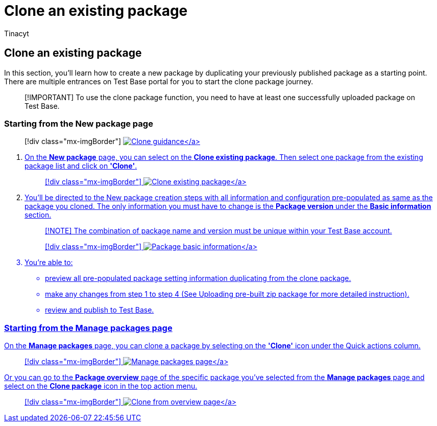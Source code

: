 = Clone an existing package
:audience: Software-Vendor
:author: Tinacyt
:description: How to clone an existing package
:f1.keywords: NOCSH
:manager: rshastri
:ms.author: tinachen
:ms.collection: TestBase-M365
:ms.custom:
:ms.date: 05/27/2022
:ms.localizationpriority: medium
:ms.reviewer: Tinacyt
:ms.service: test-base
:ms.topic: troubleshooting
:search.appverid: MET150

== Clone an existing package

In this section, you'll learn how to create a new package by duplicating your previously published package as a starting point.
There are multiple entrances on Test Base portal for you to start the clone package journey.

____
[!IMPORTANT] To use the clone package function, you need to have at least one successfully uploaded package on Test Base.
____

=== Starting from the New package page

____
[!div class="mx-imgBorder"] link:Media/clonepackage01_guidance.png#lightbox[image:Media/clonepackage01_guidance.png[Clone guidance\]]
____

. On the *New package* page, you can select on the *Clone existing package*.
Then select one package from the existing package list and click on *'Clone'*.
+
____
[!div class="mx-imgBorder"] link:Media/clonepackage02_clone_package.png#lightbox[image:Media/clonepackage02_clone_package.png[Clone existing package\]]
____

. You'll be directed to the New package creation steps with all information and configuration pre-populated as same as the package you cloned.
The only information you must have to change is the *Package version* under the *Basic information* section.
+
____
[!NOTE] The combination of package name and version must be unique within your Test Base account.
____
+
____
[!div class="mx-imgBorder"] link:Media/clonepackage03_basic_information.png#lightbox[image:Media/clonepackage03_basic_information.png[Package basic information\]]
____

. You're able to:
 ** preview all pre-populated package setting information duplicating from the clone package.
 ** make any changes from step 1 to step 4 (See Uploading pre-built zip package for more detailed instruction).
 ** review and publish to Test Base.

=== Starting from the Manage packages page

On the *Manage packages* page, you can clone a package by selecting on the *'Clone'* icon under the Quick actions column.

____
[!div class="mx-imgBorder"] link:Media/clonepackage04_manage_packages.png#lightbox[image:Media/clonepackage04_manage_packages.png[Manage packages page\]]
____

Or you can go to the *Package overview* page of the specific package you've selected from the *Manage packages* page and select on the *Clone package* icon in the top action menu.

____
[!div class="mx-imgBorder"] link:Media/clonepackage05_overview.png#lightbox[image:Media/clonepackage05_overview.png[Clone from overview page\]]
____
